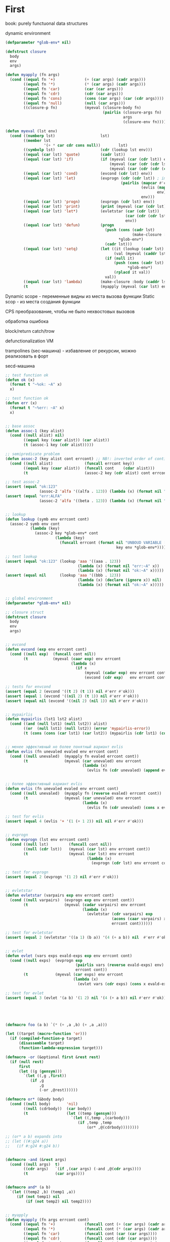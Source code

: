 #+STARTUP: showall indent hidestars

* First

book: purely functuonal data structures

dynamic environment

#+BEGIN_SRC lisp
  (defparameter *glob-env* nil)

  (defstruct closure
    body
    env
    args)

  (defun myapply (fn args)
    (cond ((equal fn '+)             (+ (car args) (cadr args)))
          ((equal fn '*)             (* (car args) (cadr args)))
          ((equal fn 'car)           (car (car args)))
          ((equal fn 'cdr)           (cdr (car args)))
          ((equal fn 'cons)          (cons (car args) (car (cdr args))))
          ((equal fn 'null)          (null (car args)))
          ((closure-p fn)            (myeval (closure-body fn)
                                             (pairlis (closure-args fn)
                                                      args
                                                      (closure-env fn))))))

  (defun myeval (lst env)
    (cond ((numberp lst)                    lst)
          ((member lst
                   '(+ * car cdr cons null))        lst)
          ((symbolp lst)                    (cdr (lookup lst env)))
          ((equal (car lst) 'quote)         (cadr lst))
          ((equal (car lst) 'if)            (if (myeval (car (cdr lst)) env)
                                                (myeval (car (cdr (cdr lst))) env)
                                                (myeval (car (cdr (cdr (cdr lst)))) env)))
          ((equal (car lst) 'cond)          (evcond (cdr lst) env))
          ((equal (car lst) 'let)           (evprogn (cdr (cdr lst)) ; implicit progn
                                                     (pairlis (mapcar #'car  (car (cdr lst)))
                                                              (evlis (mapcar #'cadr (car (cdr lst)))
                                                                     env)
                                                              env)))
          ((equal (car lst) 'progn)         (evprogn (cdr lst) env))
          ((equal (car lst) 'print)         (print (myeval (car (cdr lst)) env)))
          ((equal (car lst) 'let*)          (evletstar (car (cdr lst))
                                                       (car (cdr (cdr lst)))
                                                       env))
          ((equal (car lst) 'defun)         (progn
                                              (push (cons (cadr lst)
                                                          (make-closure :body (cadddr lst) :env env :args (caddr lst)))
                                                    ,*glob-env*)
                                              (cadr lst)))
          ((equal (car lst) 'setq)          (let ((it (lookup (cadr lst) env))
                                                  (val (myeval (caddr lst) env)))
                                              (if (null it)
                                                  (push (cons (cadr lst) val)
                                                        ,*glob-env*)
                                                  (rplacd it val))
                                              val))
          ((equal (car lst) 'lambda)        (make-closure :body (caddr lst) :env env :args (cadr lst)))
          (t                                (myapply (myeval (car lst) env)                                                     (evlis (cdr lst) env)))))
#+END_SRC

Dynamic scope - переменные видны из места вызова функции
Static scop - из места создания функции

CPS преобразование, чтобы не было нехвостовых вызовов

обработка ошибока

block/return catch/trow

defunctionalization VM

trampolines (sec-машина) - избавление от рекурсии, можно реализовать в форт

secd-машина

#+BEGIN_SRC lisp :tangle hello5.lisp
  ;; test function ok
  (defun ok (x)
    (format t "~%ok: ~A" x)
    x)

  ;; test function ok
  (defun err (x)
    (format t "~%err: ~A" x)
    x)


  ;; base assoc
  (defun assoc-1 (key alist)
    (cond ((null alist) nil)
          ((equal key (caar alist)) (car alist))
          (t (assoc-1 key (cdr alist)))))

  ;; semipredicate problem
  (defun assoc-2 (key alist cont errcont) ;; NB!: inverted order of continuations (for lookup comfort)
    (cond ((null alist)              (funcall errcont key))
          ((equal key (caar alist))  (funcall cont    (cdar alist)))
          (t                         (assoc-2 key (cdr alist) cont errcont))))

  ;; test assoc-2
  (assert (equal "ok:123"
                 (assoc-2 'alfa '((alfa . 123)) (lambda (x) (format nil "ok:~A" x)) (lambda (x) (format nil "err:~A" x)))))
  (assert (equal "err:ALFA"
                 (assoc-2 'alfa '((beta . 123)) (lambda (x) (format nil "ok:~A" x)) (lambda (x) (format nil "err:~A" x)))))


  ;; lookup
  (defun lookup (symb env errcont cont)
    (assoc-2 symb env cont
             (lambda (key)
               (assoc-2 key *glob-env* cont
                        (lambda (key)
                          (funcall errcont (format nil "UNBOUD VARIABLE [~A] ~%LOCAL ENV: [~A] ~%GLOBAL ENV: [~A]"
                                                   key env *glob-env*)))))))

  ;; test lookup
  (assert (equal "ok:123" (lookup 'aaa '((aaa . 123))
                                  (lambda (x) (format nil "err:~A" x))
                                  (lambda (x) (format nil "ok:~A" x)))))
  (assert (equal nil      (lookup 'aaa '((bbb . 123))
                                  (lambda (x) (declare (ignore x)) nil)
                                  (lambda (x) (format nil "ok:~A" x)))))


  ;; global environment
  (defparameter *glob-env* nil)

  ;; closure struct
  (defstruct closure
    body
    env
    args)


  ;; evcond
  (defun evcond (exp env errcont cont)
    (cond ((null exp)  (funcall cont nil))
          (t           (myeval (caar exp) env errcont
                               (lambda (x)
                                 (if x
                                     (myeval (cadar exp) env errcont cont)
                                     (evcond (cdr exp)   env errcont cont)))))))

  ;; tests for envcond
  (assert (equal 2 (evcond '((t 2) (t 1)) nil #'err #'ok)))
  (assert (equal 1 (evcond '((nil 2) (t 1)) nil #'err #'ok)))
  (assert (equal nil (evcond '((nil 2) (nil 1)) nil #'err #'ok)))


  ;; mypairlis
  (defun mypairlis (lst1 lst2 alist)
    (cond ((and (null lst1) (null lst2)) alist)
          ((or  (null lst1) (null lst2)) (error 'mypairlis-error))
          (t (cons (cons (car lst1) (car lst2)) (mypairlis (cdr lst1) (cdr lst2) alist)))))


  ;; менее эффективный но более понятный вариант evlis
  (defun evlis (fn unevaled evaled env errcont cont)
    (cond ((null unevaled)  (myapply fn evaled errcont cont))
          (t                (myeval (car unevaled) env errcont
                                    (lambda (x)
                                      (evlis fn (cdr unevaled) (append evaled (list x)) env errcont cont))))))


  ;; более эффективный вариант evlis
  (defun evlis (fn unevaled evaled env errcont cont)
    (cond ((null unevaled)  (myapply fn (reverse evaled) errcont cont))
          (t                (myeval (car unevaled) env errcont
                                    (lambda (x)
                                      (evlis fn (cdr unevaled) (cons x evaled) env errcont cont))))))

  ;; test for evlis
  (assert (equal 4 (evlis '+ '(1 (+ 1 2)) nil nil #'err #'ok)))


  ;; evprogn
  (defun evprogn (lst env errcont cont)
    (cond ((null lst)         (funcall cont nil))
          ((null (cdr lst))   (myeval (car lst) env errcont cont))
          (t                  (myeval (car lst) env errcont
                                      (lambda (x)
                                        (evprogn (cdr lst) env errcont cont))))))

  ;; test for evprogn
  (assert (equal 2 (evprogn '(1 2) nil #'err #'ok)))


  ;; evletstar
  (defun evletstar (varpairs exp env errcont cont)
    (cond ((null varpairs)  (evprogn exp env errcont cont))
          (t                (myeval (cadar varpairs) env errcont
                                    (lambda (x)
                                      (evletstar (cdr varpairs) exp
                                                 (acons (caar varpairs) x env)
                                                 errcont cont))))))

  ;; test for evletstar
  (assert (equal 2 (evletstar '((a 1) (b a)) '(4 (+ a b)) nil  #'err #'ok)))


  ;; evlet
  (defun evlet (vars exps evald-exps exp env errcont cont)
    (cond ((null exps)  (evprogn exp
                                 (pairlis vars (reverse evald-exps) env)
                                 errcont cont))
          (t            (myeval (car exps) env errcont
                                (lambda (x)
                                  (evlet vars (cdr exps) (cons x evald-exps) exp env errcont cont))))))

  ;; test for evlet
  (assert (equal 3 (evlet '(a b) '(1 2) nil '(4 (+ a b)) nil #'err #'ok)))





  (defmacro foo (a b) `(* (+ ,a ,b) (+ ,a ,a)))

  (let ((target (macro-function 'or)))
    (if (compiled-function-p target)
        (disassemble target)
        (function-lambda-expression target)))

  (defmacro -or (&optional first &rest rest)
    (if (null rest)
        first
        (let ((g (gensym)))
          `(let ((,g ,first))
             (if ,g
                 ,g
                 (-or ,@rest))))))

  (defmacro or* (&body body)
    (cond ((null body)       'nil)
          ((null (cdrbody))  (car body))
          (t                 (let ((temp (gensym)))
                               `(let ((,temp ,(carbody)))
                                  (if ,temp ,temp
                                      (or* ,@(cdrbody))))))))

  ;; (or* a b) expands into
  ;; (let ((#:g24 a))
  ;;   (if #:g24 #:g24 b))


  (defmacro -and (&rest args)
    (cond ((null args)  t)
          ((cdr args)   `(if ,(car args) (-and ,@(cdr args))))
          (t            (car args))))


  (defmacro and* (a b)
    `(let ((temp2 ,b) (temp1 ,a))
       (if (not temp1) nil
           (if (not temp2) nil temp2))))


  ;; myapply
  (defun myapply (fn args errcont cont)
    (cond ((equal fn '+)             (funcall cont (+ (car args) (cadr args))))
          ((equal fn '*)             (funcall cont (* (car args) (cadr args))))
          ((equal fn 'car)           (funcall cont (car (car args))))
          ((equal fn 'cdr)           (funcall cont (cdr (car args))))
          ((equal fn 'cons)          (funcall cont (cons (car args) (car (cdr args)))))
          ((equal fn 'null)          (funcall cont (null (car args))))
          ((equal fn 'print)         (funcall cont (print (car args))))
          ((equal fn 'or)            (funcall cont (or  (car args) (cadr args))))
          ((equal fn 'and)           (funcall cont (and (car args) (cadr args))))
          ((closure-p fn)            (myeval (closure-body fn)
                                             (pairlis (closure-args fn)
                                                      args
                                                      (closure-env fn))
                                             errcont
                                             cont))))

  ;; myeval
  (defun myeval (exp env errcont cont)
    (cond ((numberp exp)                    (funcall cont exp))
          ((member exp '(+ * car cdr cons null print or and))
                                            (funcall cont exp))
          ((equal 't exp)                   (funcall cont 't))
          ((equal 'nil exp)                 (funcall cont 'nil))
          ((symbolp exp)                    (lookup exp env errcont cont))
          ((equal (car exp) 'quote)         (funcall cont (cadr exp)))
          ((equal (car exp) 'if)            (myeval (cadr exp) env errcont
                                                    (lambda (x)
                                                      (if x
                                                          (myeval (caddr exp)  env errcont cont)
                                                          (myeval (cadddr exp) env errcont cont)))))
          ((equal (car exp) 'cond)          (funcall cont (evcond (cdr exp) env errcont cont))) ; ?
          ((equal (car exp) 'let)           (evlet (mapcar #'car (cadr exp))
                                                   (mapcar #'cadr (cadr exp))
                                                   nil
                                                   (cddr exp)
                                                   env
                                                   errcont
                                                   cont))
          ((equal (car exp) 'progn)         (evprogn (cdr exp) env errcont cont))
          ((equal (car exp) 'let*)          (evletstar (cadr exp)
                                                       (cddr exp)
                                                       env
                                                       errcont cont))
          ((equal (car exp) 'defun)         (progn
                                              (push (cons (cadr exp)
                                                          (make-closure :body (cadddr exp) :env env :args (caddr exp)))
                                                    ,*glob-env*)
                                              (funcall cont (cadr exp))))
          ((equal (car exp) 'setq)          (myeval (caddr exp) env errcont
                                                    (lambda (val)
                                                      (let ((it (lookup (cadr exp) env errcont cont)))
                                                        (if (null it)
                                                            (push (cons (cadr exp) val)
                                                                  ,*glob-env*)
                                                            (rplacd it val))
                                                        (funcall cont val)))))
          ((equal (car exp) 'lambda)        (funcall cont (make-closure :body (caddr exp) :env env :args (cadr exp))))
          (t                                (myeval (car exp) env errcont
                                                    (lambda (x)
                                                      (evlis  x  (cdr exp) nil env errcont cont))))))

  ;; test number eval
  (assert (equal 123 (myeval 123 nil #'err #'ok)))

  ;; test autoreferenced functions
  (assert (equal '+ (myeval '+  nil #'err #'ok)))

  ;; test booleans
  (assert (equal 't   (myeval 't    nil #'err #'ok)))
  (assert (equal 'nil (myeval 'nil  nil #'err #'ok)))

  ;; test lookup symbols in local environment
  (assert (equal nil (myeval 'alfa  nil              (lambda (x) (format t "~%err: ~A" x) nil)  #'ok)))
  (assert (equal 345 (myeval 'alfa  '((alfa . 345))  #'err                                      #'ok)))
  ;; test lookup symbols in global environment
  (let ((*glob-env* '((alfa . 111))))
    (assert (equal 111 (myeval 'alfa  nil (lambda (x) (format t "~%err: ~A" x) nil)  #'ok)))
    (assert (equal nil (myeval 'beta  nil (lambda (x) (format t "~%err: ~A" x) nil)  #'ok))))

  ;; test quote
  (assert (equal 'zzz (myeval '(quote zzz)  nil #'err #'ok)))

  ;; test if
  (assert (equal 1 (myeval '(if t 1 2)  nil #'err #'ok)))
  (assert (equal 2 (myeval '(if nil 1 2)  nil #'err #'ok)))


  (assert (equal 1 (myeval '(car (quote (1 2 3))) nil #'err #'ok)))
  (assert (equal 42 (myeval '(cond ((null '()) 42) (42 666)) nil #'err #'ok)))
  (assert (equal 55 (myeval '((lambda (x y) (+ x y)) 42 13) nil #'err #'ok)))
  (assert (equal '(3 . 42)  (myeval '(let ((x (+ 1 2))
                                           (y 42))
                                      (cons x y))
                                    nil #'err #'ok)))
  (assert (equal 2 (myeval '(progn (print (+ 1 4))
                             2)
                           nil #'err #'ok)))
  ;; NB:ERR!
  (assert (equal '(3 . 42)  (myeval '(let ((x (+ 1 2))
                                           (y 42))
                                      (print x)
                                      (print y)
                                      (cons x y))
                                    nil #'err #'ok)))

  (assert (equal 42 (myeval '(let* ((x 42) (y x))
                              y)
                            nil #'err #'ok)))

  (assert (equal 84 (myeval '(let* ((x 42) (y (* 2 x)))
                              y)
                            nil #'err #'ok)))

  (assert (equal 42 (myeval '(let* ((x 42) (y (* 2 x)))
                              y
                              x)
                            nil #'err #'ok)))

  (assert (equal 42 (myeval '(let ((x 42) (y 777))
                              y
                              x)
                            nil #'err #'ok)))


  (defun repl ()
    (princ "microlisp>")
    (princ (myeval (read) nil #'identity))
    (terpri)
    (finish-output)
    (repl))
  (acons
  ;; (repl)
#+END_SRC


#+BEGIN_SRC lisp

  #|
  (block test
      (defun foo ()
            (return-from test 666)))

  (foo)
  |#

  ; one-shot continuation

  ;; test function ok
  (defun ok (x)
    (format t "~%ok: ~A" x)
    x)

  ;; test function ok
  (defun err (x)
    (format t "~%err: ~A" x)
    x)

  ;; base assoc
  (defun assoc-1 (key alist)
    (cond ((null alist) nil)
          ((equal key (caar alist)) (car alist))
          (t (assoc-1 key (cdr alist)))))

  ;; semipredicate problem
  (defun assoc-2 (key alist cont errcont) ;; NB!: inverted order of continuations (for lookup comfort)
    (cond ((null alist)              (funcall errcont key))
          ((equal key (caar alist))  (funcall cont    (cdar alist)))
          (t                         (assoc-2 key (cdr alist) cont errcont))))

  ;; test assoc-2
  ;; (assert (equal "ok:123"
  ;;               (assoc-2 'alfa '((alfa . 123)) (lambda (x) (format nil "ok:~A" x)) (lambda (x) (format nil "err:~A" x)))))
  ;; (assert (equal "err:ALFA"
  ;;               (assoc-2 'alfa '((beta . 123)) (lambda (x) (format nil "ok:~A" x)) (lambda (x) (format nil "err:~A" x)))))

  ;; global environment
  (defparameter *glob-env* nil)

  ;; lookup
  (defun lookup (symb env errcont cont)
    (assoc-2 symb env cont
             (lambda (key)
               (assoc-2 key *glob-env* cont
                        (lambda (key)
                          (funcall errcont (format nil "UNBOUD VARIABLE [~A] ~%LOCAL ENV: [~A] ~%GLOBAL ENV: [~A]"
                                                   key env *glob-env*)))))))

  ;; test lookup
  ;; (assert (equal "ok:123" (lookup 'aaa '((aaa . 123))
  ;;                                (lambda (x) (format nil "err:~A" x))
  ;;                                (lambda (x) (format nil "ok:~A" x)))))
  ;; (assert (equal nil      (lookup 'aaa '((bbb . 123))
  ;;                                (lambda (x) (declare (ignore x)) nil)
  ;;                                (lambda (x) (format nil "ok:~A" x)))))


  ;; closure struct
  (defstruct closure
    body
    env
    block-env
    args)


  ;; evcond
  (defun evcond (exp env block-env catch-env errcont cont)
    (cond ((null exp)  (funcall cont nil))
          (t           (myeval (caar exp) env block-env catch-env errcont
                               (lambda (x)
                                 (if x
                                     (myeval (cadar exp) env block-env catch-env errcont cont)
                                     (evcond (cdr exp)   env block-env catch-env errcont cont)))))))

  ;; tests for envcond
  ;; (assert (equal 2 (evcond '((t 2) (t 1)) nil #'err #'ok)))
  ;; (assert (equal 1 (evcond '((nil 2) (t 1)) nil #'err #'ok)))
  ;; (assert (equal nil (evcond '((nil 2) (nil 1)) nil #'err #'ok)))


  ;; mypairlis
  (defun mypairlis (lst1 lst2 alist)
    (cond ((and (null lst1) (null lst2)) alist)
          ((or  (null lst1) (null lst2)) (error 'mypairlis-error))
          (t (cons (cons (car lst1) (car lst2)) (mypairlis (cdr lst1) (cdr lst2) alist)))))


  ;; более эффективный вариант evlis
  (defun evlis (fn unevaled evaled env block-env catch-env errcont cont)
    (cond ((null unevaled)  (myapply fn (reverse evaled) catch-env errcont cont))
          (t                (myeval (car unevaled) env block-env catch-env errcont
                                    (lambda (x)
                                      (evlis fn (cdr unevaled) (cons x evaled) env block-env catch-env errcont cont))))))

  ;; test for evlis
  ;; (assert (equal 4 (evlis '+ '(1 (+ 1 2)) nil nil #'err #'ok)))


  ;; evprogn
  (defun evprogn (lst env block-env catch-env errcont cont)
    (cond ((null lst)         (funcall cont nil))
          ((null (cdr lst))   (myeval (car lst) env block-env catch-env errcont cont))
          (t                  (myeval (car lst) env block-env catch-env errcont
                                      (lambda (x)
                                        (declare (ignore x))
                                        (evprogn (cdr lst) env block-env catch-env errcont cont))))))

  ;; test for evprogn
  ;; (assert (equal 2 (evprogn '(1 2) nil #'err #'ok)))


  ;; evletstar
  (defun evletstar (varpairs exp env block-env catch-env errcont cont)
    (cond ((null varpairs)  (evprogn exp env block-env catch-env errcont cont))
          (t                (myeval (cadar varpairs) env block-env catch-env errcont
                                    (lambda (x)
                                      (evletstar (cdr varpairs) exp
                                                 (acons (caar varpairs) x env)
                                                 block-env
                                                 catch-env
                                                 errcont cont))))))

  ;; test for evletstar
  ;; (assert (equal 2 (evletstar '((a 1) (b a)) '(4 (+ a b)) nil  #'err #'ok)))


  ;; evlet
  (defun evlet (vars exps evald-exps exp env block-env catch-env errcont cont)
    (cond ((null exps)  (evprogn exp
                                 (pairlis vars (reverse evald-exps) env)
                                 block-env
                                 catch-env
                                 errcont
                                 cont))
          (t            (myeval (car exps) env block-env catch-env errcont
                                (lambda (x)
                                  (evlet vars (cdr exps) (cons x evald-exps) exp env block-env catch-env errcont cont))))))

  ;; test for evlet
  ;; (assert (equal 3 (evlet '(a b) '(1 2) nil '(4 (+ a b)) nil #'err #'ok)))


  ;; myapply
  (defun myapply (fn args catch-env errcont cont)
    (cond ((equal fn '+)             (funcall cont (+ (car args) (cadr args))))
          ((equal fn '*)             (funcall cont (* (car args) (cadr args))))
          ((equal fn 'car)           (funcall cont (car (car args))))
          ((equal fn 'cdr)           (funcall cont (cdr (car args))))
          ((equal fn 'cons)          (funcall cont (cons (car args) (car (cdr args)))))
          ((equal fn 'null)          (funcall cont (null (car args))))
          ((equal fn 'print)         (funcall cont (print (car args))))
          ((equal fn 'or)            (funcall cont (or  (car args) (cadr args))))
          ((equal fn 'and)           (funcall cont (and (car args) (cadr args))))
          ((closure-p fn)            (myeval (closure-body fn)
                                             (pairlis (closure-args fn)
                                                      args
                                                      (closure-env fn))
                                             (closure-block-env fn)
                                             catch-env
                                             errcont
                                             cont))))

  ;; myeval
  (defun myeval (exp env block-env catch-env errcont cont)
    (cond ((numberp exp)                    (funcall cont exp))
          ((member exp '(+ * car cdr cons null print or and))
           (funcall cont exp))
          ((equal 't exp)                   (funcall cont 't))
          ((equal 'nil exp)                 (funcall cont 'nil))
          ((symbolp exp)                    (lookup exp env errcont cont))
          ((equal (car exp) 'quote)         (funcall cont (cadr exp)))
          ((equal (car exp) 'if)            (myeval (cadr exp) env block-env catch-env errcont
                                                    (lambda (x)
                                                      (if x
                                                          (myeval (caddr exp)  env block-env catch-env errcont cont)
                                                          (myeval (cadddr exp) env block-env catch-env errcont cont)))))
          ((equal (car exp) 'cond)          (funcall cont (evcond (cdr exp) env block-env catch-env errcont cont))) ; ?
          ((equal (car exp) 'let)           (evlet (mapcar #'car (cadr exp))
                                                   (mapcar #'cadr (cadr exp))
                                                   nil
                                                   (cddr exp)
                                                   env
                                                   block-env
                                                   catch-env
                                                   errcont
                                                   cont))
          ((equal (car exp) 'progn)         (evprogn (cdr exp) env block-env catch-env errcont cont))
          ((equal (car exp) 'let*)          (evletstar (cadr exp)
                                                       (cddr exp)
                                                       env
                                                       block-env
                                                       catch-env
                                                       errcont cont))
          ((equal (car exp) 'defun)         (progn
                                              (push (cons (cadr exp)
                                                          (make-closure :body (cadddr exp)
                                                                        :block-env block-env
                                                                        :env env
                                                                        :args (caddr exp)))
                                                    ,*glob-env*)
                                              (funcall cont (cadr exp))))
          ((equal (car exp) 'setq)          (myeval (caddr exp) env block-env catch-env errcont
                                                    (lambda (val)
                                                      (let ((it (lookup (cadr exp) env errcont cont)))
                                                        (if (null it)
                                                            (push (cons (cadr exp) val)
                                                                  ,*glob-env*)
                                                            (rplacd it val))
                                                        (funcall cont val)))))
          ((equal (car exp) 'lambda)        (funcall cont (make-closure :body (caddr exp)
                                                                        :block-env block-env
                                                                        :env env
                                                                        :args (cadr exp))))
          ((equal (car exp) 'block)         (myeval (caddr exp)
                                                    env
                                                    (acons (cadr exp)
                                                           cont
                                                           block-env)
                                                    catch-env errcont cont))
          ((equal (car exp) 'return-from)   (if (not (symbolp (cadr exp)))
                                                (funcall errcont (format nil "return-from: first argument not a symbol"))
                                                (myeval (caddr exp) env block-env catch-env errcont
                                                        (lambda (x)
                                                          (assoc-2 (cadr exp) block-env
                                                                   (lambda (y) (funcall y x))
                                                                   (lambda (y) (funcall errcont (format nil "return-from: undefined return block ~A" y))))))))
          ((equal (car exp) 'catch)         (myeval (cadr exp) env block-env catch-env errcont
                                                    (lambda (symb-res)
                                                      (if (not (symbolp symb-res))
                                                          (funcall errcont (format nil "catch: first argument not a symbol"))
                                                          (myeval (caddr exp)
                                                                  env
                                                                  block-env
                                                                  (acons symb-res
                                                                         cont
                                                                         catch-env)
                                                                  errcont
                                                                  cont)))))
          ((equal (car exp) 'throw)         (myeval (cadr exp) env block-env catch-env errcont
                                                    (lambda (symb-res)
                                                      (myeval (caddr exp) env block-env catch-env errcont
                                                              (lambda (exp-res)
                                                                (assoc-2 symb-res catch-env
                                                                         (lambda (cont-res)
                                                                           (funcall cont-res exp-res))
                                                                         (lambda (key)
                                                                           (funcall errcont (format nil "throw: matching ~A catch is not found" key)))))))))
          (t                                (myeval (car exp) env block-env catch-env errcont
                                                    (lambda (x)
                                                      (evlis  x  (cdr exp) nil env block-env catch-env errcont cont))))))




  ;; test number eval
  ;; (assert (equal 123 (myeval 123 nil #'err #'ok)))

  ;; test autoreferenced functions
  ;; (assert (equal '+ (myeval '+  nil #'err #'ok)))

  ;; test booleans
  ;; (assert (equal 't   (myeval 't    nil #'err #'ok)))
  ;; (assert (equal 'nil (myeval 'nil  nil #'err #'ok)))

  ;; test lookup symbols in local environment
  ;; (assert (equal nil (myeval 'alfa  nil              (lambda (x) (format t "~%err: ~A" x) nil)  #'ok)))
  ;; (assert (equal 345 (myeval 'alfa  '((alfa . 345))  #'err                                      #'ok)))
  ;; test lookup symbols in global environment
  ;;(let ((*glob-env* '((alfa . 111))))
  ;; (assert (equal 111 (myeval 'alfa  nil (lambda (x) (format t "~%err: ~A" x) nil)  #'ok)))
  ;; (assert (equal nil (myeval 'beta  nil (lambda (x) (format t "~%err: ~A" x) nil)  #'ok))))

  ;; test quote
  ;; (assert (equal 'zzz (myeval '(quote zzz)  nil #'err #'ok)))

  ;; test if
  ;; (assert (equal 1 (myeval '(if t 1 2)  nil #'err #'ok)))
  ;; (assert (equal 2 (myeval '(if nil 1 2)  nil #'err #'ok)))


  ;; (assert (equal 1 (myeval '(car (quote (1 2 3))) nil #'err #'ok)))
  ;; (assert (equal 42 (myeval '(cond ((null '()) 42) (42 666)) nil #'err #'ok)))
  ;; (assert (equal 55 (myeval '((lambda (x y) (+ x y)) 42 13) nil #'err #'ok)))
  ;; (assert (equal '(3 . 42)  (myeval '(let ((x (+ 1 2))
  ;;                                         (y 42))
  ;;                                    (cons x y))
  ;;                                  nil #'err #'ok)))
  ;; (assert (equal 2 (myeval '(progn (print (+ 1 4))
  ;;                           2)
  ;;                         nil #'err #'ok)))
  #|
   (assert (equal '(3 . 42)  (myeval '(let ((x (+ 1 2))
                                           (y 42))
                                      (print x)
                                      (print y)
                                      (cons x y))
                                    nil #'err #'ok)))

   (assert (equal 42 (myeval '(let* ((x 42) (y x))
                              y)
                            nil #'err #'ok)))

   (assert (equal 84 (myeval '(let* ((x 42) (y (* 2 x)))
                              y)
                            nil #'err #'ok)))

   (assert (equal 42 (myeval '(let* ((x 42) (y (* 2 x)))
                              y
                              x)
                            nil #'err #'ok)))

   (assert (equal 42 (myeval '(let ((x 42) (y 777))
                              y
                              x)
                            nil #'err #'ok)))

  |#
  (defun repl ()
    (princ "microlisp>")
    (princ (myeval (read) nil nil nil #'identity #'identity))
    (terpri)
    (finish-output)
    (repl))

  ;; (repl)
#+END_SRC


#+BEGIN_SRC lisp
  (defun tagbody-check-tag (exp cont errcont)
    (cond ((null exp) (funcall cont))
          ((and (symbolp (car exp))
                (member (car exp) (cdr exp)))
           (funcall errcont (car exp)))
          (t (tagbody-check-tag (cdr exp) cont errcont))))


  (defun evtagbody (body env block-env go-env catch-env errcont cont)
    (cond ((null (car body))      (funcall cont nil))
          ((symbolp (car body))   (evtagbody (cdr body) env block-env go-env catch-env errcont cont))
          (t                      (myeval (car body) env block-env go-env catch-env errcont
                                          (lambda (x)
                                            (declare (ignore x))
                                            (evtagbody (cdr body) env block-env go-env catch-env errcont cont))))))


  (defun tagbody-slice (exp)
    (cond ((null exp)           nil)
          ((symbolp (car exp))  (cons exp  (tagbody-slice (cdr exp))))
          (t                    (tagbody-slice (cdr exp)))))

  (defun tagbody-slice (exp res)
    (cond ((null exp) res)
          ((symbolp (car exp))  (tagbody-slice (cdr exp) (cons exp res)))
          (t                   (tagbody-slice (cdr exp) res))))





  #|
  (block test
      (defun foo ()
            (return-from test 666)))

  (foo)
  |#

  ; one-shot continuation

  ;; test function ok
  (defun ok (x)
    (format t "~%ok: ~A" x)
    x)

  ;; test function ok
  (defun err (x)
    (format t "~%err: ~A" x)
    x)

  ;; base assoc
  (defun assoc-1 (key alist)
    (cond ((null alist) nil)
          ((equal key (caar alist)) (car alist))
          (t (assoc-1 key (cdr alist)))))

  ;; semipredicate problem
  (defun assoc-2 (key alist cont errcont) ;; NB!: inverted order of continuations (for lookup comfort)
    (cond ((null alist)              (funcall errcont key))
          ((equal key (caar alist))  (funcall cont    (cdar alist)))
          (t                         (assoc-2 key (cdr alist) cont errcont))))

  ;; test assoc-2
  ;; (assert (equal "ok:123"
  ;;               (assoc-2 'alfa '((alfa . 123)) (lambda (x) (format nil "ok:~A" x)) (lambda (x) (format nil "err:~A" x)))))
  ;; (assert (equal "err:ALFA"
  ;;               (assoc-2 'alfa '((beta . 123)) (lambda (x) (format nil "ok:~A" x)) (lambda (x) (format nil "err:~A" x)))))

  ;; global environment
  (defparameter *glob-env* nil)

  ;; lookup
  (defun lookup (symb env errcont cont)
    (assoc-2 symb env cont
             (lambda (key)
               (assoc-2 key *glob-env* cont
                        (lambda (key)
                          (funcall errcont (format nil "UNBOUD VARIABLE [~A] ~%LOCAL ENV: [~A] ~%GLOBAL ENV: [~A]"
                                                   key env *glob-env*)))))))

  ;; test lookup
  ;; (assert (equal "ok:123" (lookup 'aaa '((aaa . 123))
  ;;                                (lambda (x) (format nil "err:~A" x))
  ;;                                (lambda (x) (format nil "ok:~A" x)))))
  ;; (assert (equal nil      (lookup 'aaa '((bbb . 123))
  ;;                                (lambda (x) (declare (ignore x)) nil)
  ;;                                (lambda (x) (format nil "ok:~A" x)))))


  ;; closure struct
  (defstruct closure
    body
    env
    block-env
    go-env
    args)


  ;; evcond
  (defun evcond (exp env block-env go-env catch-env errcont cont)
    (cond ((null exp)  (funcall cont nil))
          (t           (myeval (caar exp) env block-env go-env catch-env errcont
                               (lambda (x)
                                 (if x
                                     (myeval (cadar exp) env block-env go-env catch-env errcont cont)
                                     (evcond (cdr exp)   env block-env go-env catch-env errcont cont)))))))

  ;; tests for envcond
  ;; (assert (equal 2 (evcond '((t 2) (t 1)) nil #'err #'ok)))
  ;; (assert (equal 1 (evcond '((nil 2) (t 1)) nil #'err #'ok)))
  ;; (assert (equal nil (evcond '((nil 2) (nil 1)) nil #'err #'ok)))


  ;; mypairlis
  (defun mypairlis (lst1 lst2 alist)
    (cond ((and (null lst1) (null lst2)) alist)
          ((or  (null lst1) (null lst2)) (error 'mypairlis-error))
          (t (cons (cons (car lst1) (car lst2)) (mypairlis (cdr lst1) (cdr lst2) alist)))))


  ;; более эффективный вариант evlis
  (defun evlis (fn unevaled evaled env block-env go-env catch-env errcont cont)
    (cond ((null unevaled)  (myapply fn (reverse evaled) catch-env errcont cont))
          (t                (myeval (car unevaled) env block-env go-env catch-env errcont
                                    (lambda (x)
                                      (evlis fn (cdr unevaled) (cons x evaled) env block-env go-env catch-env errcont cont))))))

  ;; test for evlis
  ;; (assert (equal 4 (evlis '+ '(1 (+ 1 2)) nil nil #'err #'ok)))


  ;; evprogn
  (defun evprogn (lst env block-env go-env catch-env errcont cont)
    (cond ((null lst)         (funcall cont nil))
          ((null (cdr lst))   (myeval (car lst) env block-env go-env catch-env errcont cont))
          (t                  (myeval (car lst) env block-env go-env catch-env errcont
                                      (lambda (x)
                                        (declare (ignore x))
                                        (evprogn (cdr lst) env block-env go-env catch-env errcont cont))))))

  ;; test for evprogn
  ;; (assert (equal 2 (evprogn '(1 2) nil #'err #'ok)))


  ;; evletstar
  (defun evletstar (varpairs exp env block-env go-env catch-env errcont cont)
    (cond ((null varpairs)  (evprogn exp env block-env go-env catch-env errcont cont))
          (t                (myeval (cadar varpairs) env block-env go-env catch-env errcont
                                    (lambda (x)
                                      (evletstar (cdr varpairs) exp
                                                 (acons (caar varpairs) x env)
                                                 block-env
                                                 go-env
                                                 catch-env
                                                 errcont cont))))))

  ;; test for evletstar
  ;; (assert (equal 2 (evletstar '((a 1) (b a)) '(4 (+ a b)) nil  #'err #'ok)))


  ;; evlet
  (defun evlet (vars exps evald-exps exp env block-env go-env catch-env errcont cont)
    (cond ((null exps)  (evprogn exp
                                 (pairlis vars (reverse evald-exps) env)
                                 block-env
                                 catch-env
                                 go-env
                                 errcont
                                 cont))
          (t            (myeval (car exps) env block-env go-env catch-env errcont
                                (lambda (x)
                                  (evlet vars (cdr exps) (cons x evald-exps) exp env block-env go-env catch-env errcont cont))))))

  ;; test for evlet
  ;; (assert (equal 3 (evlet '(a b) '(1 2) nil '(4 (+ a b)) nil #'err #'ok)))


  ;; myapply
  (defun myapply (fn args catch-env errcont cont)
    (cond ((equal fn '+)             (funcall cont (+ (car args) (cadr args))))
          ((equal fn '*)             (funcall cont (* (car args) (cadr args))))
          ((equal fn 'car)           (funcall cont (car (car args))))
          ((equal fn 'cdr)           (funcall cont (cdr (car args))))
          ((equal fn 'cons)          (funcall cont (cons (car args) (car (cdr args)))))
          ((equal fn 'null)          (funcall cont (null (car args))))
          ((equal fn 'print)         (funcall cont (print (car args))))
          ((equal fn 'or)            (funcall cont (or  (car args) (cadr args))))
          ((equal fn 'and)           (funcall cont (and (car args) (cadr args))))
          ((closure-p fn)            (myeval (closure-body fn)
                                             (pairlis (closure-args fn)
                                                      args
                                                      (closure-env fn))
                                             (closure-block-env fn)
                                             catch-env
                                             (closure-go-env fn)
                                             errcont
                                             cont))))

  ;; myeval
  (defun myeval (exp env block-env go-env catch-env errcont cont)
    (cond ((numberp exp)                    (funcall cont exp))
          ((member exp '(+ * car cdr cons null print or and))
           (funcall cont exp))
          ((equal 't exp)                   (funcall cont 't))
          ((equal 'nil exp)                 (funcall cont 'nil))
          ((symbolp exp)                    (lookup exp env errcont cont))
          ((equal (car exp) 'quote)         (funcall cont (cadr exp)))
          ((equal (car exp) 'if)            (myeval (cadr exp) env block-env go-env catch-env errcont
                                                    (lambda (x)
                                                      (if x
                                                          (myeval (caddr exp)  env block-env go-env catch-env errcont cont)
                                                          (myeval (cadddr exp) env block-env go-env catch-env errcont cont)))))
          ((equal (car exp) 'cond)          (funcall cont (evcond (cdr exp) env block-env go-env catch-env errcont cont))) ; ?
          ((equal (car exp) 'let)           (evlet (mapcar #'car (cadr exp))
                                                   (mapcar #'cadr (cadr exp))
                                                   nil
                                                   (cddr exp)
                                                   env
                                                   block-env
                                                   go-env
                                                   catch-env
                                                   errcont
                                                   cont))
          ((equal (car exp) 'progn)         (evprogn (cdr exp) env block-env go-env catch-env errcont cont))
          ((equal (car exp) 'let*)          (evletstar (cadr exp)
                                                       (cddr exp)
                                                       env
                                                       block-env
                                                       go-env
                                                       catch-env
                                                       errcont cont))
          ((equal (car exp) 'defun)         (progn
                                              (push (cons (cadr exp)
                                                          (make-closure :body (cadddr exp)
                                                                        :block-env block-env
                                                                        :env env
                                                                        :go-env go-env
                                                                        :args (caddr exp)))
                                                    ,*glob-env*)
                                              (funcall cont (cadr exp))))
          ((equal (car exp) 'setq)          (myeval (caddr exp) env block-env go-env catch-env errcont
                                                    (lambda (val)
                                                      (let ((it (lookup (cadr exp) env errcont cont)))
                                                        (if (null it)
                                                            (push (cons (cadr exp) val)
                                                                  ,*glob-env*)
                                                            (rplacd it val))
                                                        (funcall cont val)))))
          ((equal (car exp) 'lambda)        (funcall cont (make-closure :body (caddr exp)
                                                                        :block-env block-env
                                                                        :env env
                                                                        :go-env go-env
                                                                        :args (cadr exp))))
          ((equal (car exp) 'block)         (myeval (caddr exp)
                                                    env
                                                    (acons (cadr exp)
                                                           cont
                                                           block-env)
                                                    go-env catch-env errcont cont))
          ((equal (car exp) 'return-from)   (if (not (symbolp (cadr exp)))
                                                (funcall errcont (format nil "return-from: first argument not a symbol"))
                                                (myeval (caddr exp) env block-env go-env catch-env errcont
                                                        (lambda (x)
                                                          (assoc-2 (cadr exp) block-env
                                                                   (lambda (y) (funcall y x))
                                                                   (lambda (y) (funcall errcont (format nil "return-from: undefined return block ~A" y))))))))
          ((equal (car exp) 'catch)         (myeval (cadr exp) env block-env go-env catch-env errcont
                                                    (lambda (symb-res)
                                                      (if (not (symbolp symb-res))
                                                          (funcall errcont (format nil "catch: first argument not a symbol"))
                                                          (myeval (caddr exp)
                                                                  env
                                                                  block-env
                                                                  (acons symb-res
                                                                         cont
                                                                         catch-env)
                                                                  go-env
                                                                  errcont
                                                                  cont)))))
          ((equal (car exp) 'throw)         (myeval (cadr exp) env block-env go-env catch-env errcont
                                                    (lambda (symb-res)
                                                      (myeval (caddr exp) env block-env go-env catch-env errcont
                                                              (lambda (exp-res)
                                                                (assoc-2 symb-res catch-env
                                                                         (lambda (cont-res)
                                                                           (funcall cont-res exp-res))
                                                                         (lambda (key)
                                                                           (funcall errcont (format nil "throw: matching ~A catch is not found" key)))))))))
          ((equal (car exp) 'tagbody)       (tagbody-check-tag (cdr exp)
                                                               (lambda ()
                                                                 (setq go-env
                                                                       (append (mapcar #'(lambda (x)
                                                                                           (cons (car x)
                                                                                                 (lambda ()
                                                                                                   (evtagbody x env block-env go-env catch-env errcont cont))))
                                                                                       (tagbody-slice (cdr exp) nil))
                                                                               go-env))
                                                                 (evtagbody (cdr exp) env block-env
                                                                            go-env
                                                                            catch-env errcont cont))
                                                               (lambda (x)
                                                                 (funcall errcont (format nil "tagbody: The tag ~A appears more than once in a tagbody" x)))))
          ((equal (car exp) 'go)            (assoc-2 (cadr exp) go-env
                                                     (lambda (x)
                                                       (funcall x))
                                                     (lambda (x)
                                                       (funcall errcont (format nil "go: wrong target ~A" x)))))
          (t                                (myeval (car exp) env block-env go-env catch-env errcont
                                                    (lambda (x)
                                                      (evlis  x  (cdr exp) nil env block-env go-env catch-env errcont cont))))))



  ;; test number eval
  ;; (assert (equal 123 (myeval 123 nil #'err #'ok)))

  ;; test autoreferenced functions
  ;; (assert (equal '+ (myeval '+  nil #'err #'ok)))

  ;; test booleans
  ;; (assert (equal 't   (myeval 't    nil #'err #'ok)))
  ;; (assert (equal 'nil (myeval 'nil  nil #'err #'ok)))

  ;; test lookup symbols in local environment
  ;; (assert (equal nil (myeval 'alfa  nil              (lambda (x) (format t "~%err: ~A" x) nil)  #'ok)))
  ;; (assert (equal 345 (myeval 'alfa  '((alfa . 345))  #'err                                      #'ok)))
  ;; test lookup symbols in global environment
  ;;(let ((*glob-env* '((alfa . 111))))
  ;; (assert (equal 111 (myeval 'alfa  nil (lambda (x) (format t "~%err: ~A" x) nil)  #'ok)))
  ;; (assert (equal nil (myeval 'beta  nil (lambda (x) (format t "~%err: ~A" x) nil)  #'ok))))

  ;; test quote
  ;; (assert (equal 'zzz (myeval '(quote zzz)  nil #'err #'ok)))

  ;; test if
  ;; (assert (equal 1 (myeval '(if t 1 2)  nil #'err #'ok)))
  ;; (assert (equal 2 (myeval '(if nil 1 2)  nil #'err #'ok)))


  ;; (assert (equal 1 (myeval '(car (quote (1 2 3))) nil #'err #'ok)))
  ;; (assert (equal 42 (myeval '(cond ((null '()) 42) (42 666)) nil #'err #'ok)))
  ;; (assert (equal 55 (myeval '((lambda (x y) (+ x y)) 42 13) nil #'err #'ok)))
  ;; (assert (equal '(3 . 42)  (myeval '(let ((x (+ 1 2))
  ;;                                         (y 42))
  ;;                                    (cons x y))
  ;;                                  nil #'err #'ok)))
  ;; (assert (equal 2 (myeval '(progn (print (+ 1 4))
  ;;                           2)
  ;;                         nil #'err #'ok)))
  #|
   (assert (equal '(3 . 42)  (myeval '(let ((x (+ 1 2))
                                           (y 42))
                                      (print x)
                                      (print y)
                                      (cons x y))
                                    nil #'err #'ok)))

   (assert (equal 42 (myeval '(let* ((x 42) (y x))
                              y)
                            nil #'err #'ok)))

   (assert (equal 84 (myeval '(let* ((x 42) (y (* 2 x)))
                              y)
                            nil #'err #'ok)))

   (assert (equal 42 (myeval '(let* ((x 42) (y (* 2 x)))
                              y
                              x)
                            nil #'err #'ok)))

   (assert (equal 42 (myeval '(let ((x 42) (y 777))
                              y
                              x)
                            nil #'err #'ok)))

  |#
  (defun repl ()
    (princ "microlisp>")
    (princ (myeval (read) nil nil nil nil #'identity #'identity))
    (terpri)
    (finish-output)
    (repl))

  ;; (repl)
#+END_SRC

но это не позволяет создать рекурсивные функции, поэтому...

делаем labels

#+BEGIN_SRC lisp
  (defun tagbody-check-tag (exp cont errcont)
    (cond ((null exp) (funcall cont))
          ((and (symbolp (car exp))
                (member (car exp) (cdr exp)))
           (funcall errcont (car exp)))
          (t (tagbody-check-tag (cdr exp) cont errcont))))


  (defun evtagbody (body env block-env go-env catch-env errcont cont)
    (cond ((null (car body))      (funcall cont nil))
          ((symbolp (car body))   (evtagbody (cdr body) env block-env go-env catch-env errcont cont))
          (t                      (myeval (car body) env block-env go-env catch-env errcont
                                          (lambda (x)
                                            (declare (ignore x))
                                            (evtagbody (cdr body) env block-env go-env catch-env errcont cont))))))


  (defun tagbody-slice (exp)
    (cond ((null exp)           nil)
          ((symbolp (car exp))  (cons exp  (tagbody-slice (cdr exp))))
          (t                    (tagbody-slice (cdr exp)))))

  (defun tagbody-slice (exp res)
    (cond ((null exp) res)
          ((symbolp (car exp))  (tagbody-slice (cdr exp) (cons exp res)))
          (t                   (tagbody-slice (cdr exp) res))))





  #|
  (block test
      (defun foo ()
            (return-from test 666)))

  (foo)
  |#

  ; one-shot continuation

  ;; test function ok
  (defun ok (x)
    (format t "~%ok: ~A" x)
    x)

  ;; test function ok
  (defun err (x)
    (format t "~%err: ~A" x)
    x)

  ;; base assoc
  (defun assoc-1 (key alist)
    (cond ((null alist) nil)
          ((equal key (caar alist)) (car alist))
          (t (assoc-1 key (cdr alist)))))

  ;; semipredicate problem
  (defun assoc-2 (key alist cont errcont) ;; NB!: inverted order of continuations (for lookup comfort)
    (cond ((null alist)              (funcall errcont key))
          ((equal key (caar alist))  (funcall cont    (cdar alist)))
          (t                         (assoc-2 key (cdr alist) cont errcont))))

  ;; test assoc-2
  ;; (assert (equal "ok:123"
  ;;               (assoc-2 'alfa '((alfa . 123)) (lambda (x) (format nil "ok:~A" x)) (lambda (x) (format nil "err:~A" x)))))
  ;; (assert (equal "err:ALFA"
  ;;               (assoc-2 'alfa '((beta . 123)) (lambda (x) (format nil "ok:~A" x)) (lambda (x) (format nil "err:~A" x)))))

  ;; global environment
  (defparameter *glob-env* nil)

  ;; lookup
  (defun lookup (symb env errcont cont)
    (assoc-2 symb env cont
             (lambda (key)
               (assoc-2 key *glob-env* cont
                        (lambda (key)
                          (funcall errcont (format nil "UNBOUD VARIABLE [~A] ~%LOCAL ENV: [~A] ~%GLOBAL ENV: [~A]"
                                                   key env *glob-env*)))))))

  ;; test lookup
  ;; (assert (equal "ok:123" (lookup 'aaa '((aaa . 123))
  ;;                                (lambda (x) (format nil "err:~A" x))
  ;;                                (lambda (x) (format nil "ok:~A" x)))))
  ;; (assert (equal nil      (lookup 'aaa '((bbb . 123))
  ;;                                (lambda (x) (declare (ignore x)) nil)
  ;;                                (lambda (x) (format nil "ok:~A" x)))))


  ;; closure struct
  (defstruct closure
    body
    env
    block-env
    go-env
    args)


  ;; evcond
  (defun evcond (exp env block-env go-env catch-env errcont cont)
    (cond ((null exp)  (funcall cont nil))
          (t           (myeval (caar exp) env block-env go-env catch-env errcont
                               (lambda (x)
                                 (if x
                                     (myeval (cadar exp) env block-env go-env catch-env errcont cont)
                                     (evcond (cdr exp)   env block-env go-env catch-env errcont cont)))))))

  ;; tests for envcond
  ;; (assert (equal 2 (evcond '((t 2) (t 1)) nil #'err #'ok)))
  ;; (assert (equal 1 (evcond '((nil 2) (t 1)) nil #'err #'ok)))
  ;; (assert (equal nil (evcond '((nil 2) (nil 1)) nil #'err #'ok)))


  ;; mypairlis
  (defun mypairlis (lst1 lst2 alist)
    (cond ((and (null lst1) (null lst2)) alist)
          ((or  (null lst1) (null lst2)) (error 'mypairlis-error))
          (t (cons (cons (car lst1) (car lst2)) (mypairlis (cdr lst1) (cdr lst2) alist)))))


  ;; более эффективный вариант evlis
  (defun evlis (fn unevaled evaled env block-env go-env catch-env errcont cont)
    (cond ((null unevaled)  (myapply fn (reverse evaled) catch-env errcont cont))
          (t                (myeval (car unevaled) env block-env go-env catch-env errcont
                                    (lambda (x)
                                      (evlis fn (cdr unevaled) (cons x evaled) env block-env go-env catch-env errcont cont))))))

  ;; test for evlis
  ;; (assert (equal 4 (evlis '+ '(1 (+ 1 2)) nil nil #'err #'ok)))


  ;; evprogn
  (defun evprogn (lst env block-env go-env catch-env errcont cont)
    (cond ((null lst)         (funcall cont nil))
          ((null (cdr lst))   (myeval (car lst) env block-env go-env catch-env errcont cont))
          (t                  (myeval (car lst) env block-env go-env catch-env errcont
                                      (lambda (x)
                                        (declare (ignore x))
                                        (evprogn (cdr lst) env block-env go-env catch-env errcont cont))))))

  ;; test for evprogn
  ;; (assert (equal 2 (evprogn '(1 2) nil #'err #'ok)))


  ;; evletstar
  (defun evletstar (varpairs exp env block-env go-env catch-env errcont cont)
    (cond ((null varpairs)  (evprogn exp env block-env go-env catch-env errcont cont))
          (t                (myeval (cadar varpairs) env block-env go-env catch-env errcont
                                    (lambda (x)
                                      (evletstar (cdr varpairs) exp
                                                 (acons (caar varpairs) x env)
                                                 block-env
                                                 go-env
                                                 catch-env
                                                 errcont cont))))))

  ;; test for evletstar
  ;; (assert (equal 2 (evletstar '((a 1) (b a)) '(4 (+ a b)) nil  #'err #'ok)))


  ;; evlet
  (defun evlet (vars exps evald-exps exp env block-env go-env catch-env errcont cont)
    (cond ((null exps)  (evprogn exp
                                 (pairlis vars (reverse evald-exps) env)
                                 block-env
                                 catch-env
                                 go-env
                                 errcont
                                 cont))
          (t            (myeval (car exps) env block-env go-env catch-env errcont
                                (lambda (x)
                                  (evlet vars (cdr exps) (cons x evald-exps) exp env block-env go-env catch-env errcont cont))))))

  ;; test for evlet
  ;; (assert (equal 3 (evlet '(a b) '(1 2) nil '(4 (+ a b)) nil #'err #'ok)))


  ;; myapply
  (defun myapply (fn args catch-env errcont cont)
    (cond ((equal fn '+)             (funcall cont (+ (car args) (cadr args))))
          ((equal fn '*)             (funcall cont (* (car args) (cadr args))))
          ((equal fn 'car)           (funcall cont (car (car args))))
          ((equal fn 'cdr)           (funcall cont (cdr (car args))))
          ((equal fn 'cons)          (funcall cont (cons (car args) (car (cdr args)))))
          ((equal fn 'null)          (funcall cont (null (car args))))
          ((equal fn 'print)         (funcall cont (print (car args))))
          ((equal fn 'or)            (funcall cont (or  (car args) (cadr args))))
          ((equal fn 'and)           (funcall cont (and (car args) (cadr args))))
          ((closure-p fn)            (myeval (closure-body fn)
                                             (pairlis (closure-args fn)
                                                      args
                                                      (closure-env fn))
                                             (closure-block-env fn)
                                             catch-env
                                             (closure-go-env fn)
                                             errcont
                                             cont))))

  ;; myeval
  (defun myeval (exp env block-env go-env catch-env errcont cont)
    (cond ((numberp exp)                    (funcall cont exp))
          ((member exp '(+ * car cdr cons null print or and))
           (funcall cont exp))
          ((equal 't exp)                   (funcall cont 't))
          ((equal 'nil exp)                 (funcall cont 'nil))
          ((symbolp exp)                    (lookup exp env errcont cont))
          ((equal (car exp) 'quote)         (funcall cont (cadr exp)))
          ((equal (car exp) 'if)            (myeval (cadr exp) env block-env go-env catch-env errcont
                                                    (lambda (x)
                                                      (if x
                                                          (myeval (caddr exp)  env block-env go-env catch-env errcont cont)
                                                          (myeval (cadddr exp) env block-env go-env catch-env errcont cont)))))
          ((equal (car exp) 'cond)          (funcall cont (evcond (cdr exp) env block-env go-env catch-env errcont cont))) ; ?
          ((equal (car exp) 'let)           (evlet (mapcar #'car (cadr exp))
                                                   (mapcar #'cadr (cadr exp))
                                                   nil
                                                   (cddr exp)
                                                   env
                                                   block-env
                                                   go-env
                                                   catch-env
                                                   errcont
                                                   cont))
          ((equal (car exp) 'progn)         (evprogn (cdr exp) env block-env go-env catch-env errcont cont))
          ((equal (car exp) 'let*)          (evletstar (cadr exp)
                                                       (cddr exp)
                                                       env
                                                       block-env
                                                       go-env
                                                       catch-env
                                                       errcont cont))
          ((equal (car exp) 'defun)         (progn
                                              (push (cons (cadr exp)
                                                          (make-closure :body (cadddr exp)
                                                                        :block-env block-env
                                                                        :env env
                                                                        :go-env go-env
                                                                        :args (caddr exp)))
                                                    ,*glob-env*)
                                              (funcall cont (cadr exp))))
          ((equal (car exp) 'setq)          (myeval (caddr exp) env block-env go-env catch-env errcont
                                                    (lambda (val)
                                                      (let ((it (lookup (cadr exp) env errcont cont)))
                                                        (if (null it)
                                                            (push (cons (cadr exp) val)
                                                                  ,*glob-env*)
                                                            (rplacd it val))
                                                        (funcall cont val)))))
          ((equal (car exp) 'lambda)        (funcall cont (make-closure :body (caddr exp)
                                                                        :block-env block-env
                                                                        :env env
                                                                        :go-env go-env
                                                                        :args (cadr exp))))
          ((equal (car exp) 'block)         (myeval (caddr exp)
                                                    env
                                                    (acons (cadr exp)
                                                           cont
                                                           block-env)
                                                    go-env catch-env errcont cont))
          ((equal (car exp) 'return-from)   (if (not (symbolp (cadr exp)))
                                                (funcall errcont (format nil "return-from: first argument not a symbol"))
                                                (myeval (caddr exp) env block-env go-env catch-env errcont
                                                        (lambda (x)
                                                          (assoc-2 (cadr exp) block-env
                                                                   (lambda (y) (funcall y x))
                                                                   (lambda (y) (funcall errcont (format nil "return-from: undefined return block ~A" y))))))))
          ((equal (car exp) 'catch)         (myeval (cadr exp) env block-env go-env catch-env errcont
                                                    (lambda (symb-res)
                                                      (if (not (symbolp symb-res))
                                                          (funcall errcont (format nil "catch: first argument not a symbol"))
                                                          (myeval (caddr exp)
                                                                  env
                                                                  block-env
                                                                  (acons symb-res
                                                                         cont
                                                                         catch-env)
                                                                  go-env
                                                                  errcont
                                                                  cont)))))
          ((equal (car exp) 'throw)         (myeval (cadr exp) env block-env go-env catch-env errcont
                                                    (lambda (symb-res)
                                                      (myeval (caddr exp) env block-env go-env catch-env errcont
                                                              (lambda (exp-res)
                                                                (assoc-2 symb-res catch-env
                                                                         (lambda (cont-res)
                                                                           (funcall cont-res exp-res))
                                                                         (lambda (key)
                                                                           (funcall errcont (format nil "throw: matching ~A catch is not found" key)))))))))
          ((equal (car exp) 'tagbody)       (tagbody-check-tag (cdr exp)
                                                               (lambda ()
                                                                 (setq go-env
                                                                       (append (mapcar #'(lambda (x)
                                                                                           (cons (car x)
                                                                                                 (lambda ()
                                                                                                   (evtagbody x env block-env go-env catch-env errcont cont))))
                                                                                       (tagbody-slice (cdr exp) nil))
                                                                               go-env))
                                                                 (evtagbody (cdr exp) env block-env
                                                                            go-env
                                                                            catch-env errcont cont))
                                                               (lambda (x)
                                                                 (funcall errcont (format nil "tagbody: The tag ~A appears more than once in a tagbody" x)))))
          ((equal (car exp) 'go)            (assoc-2 (cadr exp) go-env
                                                     (lambda (x)
                                                       (funcall x))
                                                     (lambda (x)
                                                       (funcall errcont (format nil "go: wrong target ~A" x)))))
          ((equal (car exp) 'labels)        (let* ((alist (mapcar (lambda (label)
                                                                    (cons (car label) nil))
                                                                  (cadr exp)))
                                                   (new-env (append alist env))
                                                   (closures (mapcar (lambda (label)
                                                                       (make-closure :block-env block-env
                                                                                     :env new-env
                                                                                     :go-env go-env
                                                                                     :args (cadr label)))
                                                                     (cadr exp))))
                                              (loop :for aelt     :in alist
                                                 :for closure  :in closures
                                                 :do (rplacd aelt closure))
                                              (evprogn (cddr exp) new-env block-env go-env catch-env errcont cont)))
          (t                                (myeval (car exp) env block-env go-env catch-env errcont
                                                    (lambda (x)
                                                      (evlis  x  (cdr exp) nil env block-env go-env catch-env errcont cont))))))



                                          ;(labels ((a () ..) ...) ...)

  ;; test number eval
  ;; (assert (equal 123 (myeval 123 nil #'err #'ok)))

  ;; test autoreferenced functions
  ;; (assert (equal '+ (myeval '+  nil #'err #'ok)))

  ;; test booleans
  ;; (assert (equal 't   (myeval 't    nil #'err #'ok)))
  ;; (assert (equal 'nil (myeval 'nil  nil #'err #'ok)))

  ;; test lookup symbols in local environment
  ;; (assert (equal nil (myeval 'alfa  nil              (lambda (x) (format t "~%err: ~A" x) nil)  #'ok)))
  ;; (assert (equal 345 (myeval 'alfa  '((alfa . 345))  #'err                                      #'ok)))
  ;; test lookup symbols in global environment
  ;;(let ((*glob-env* '((alfa . 111))))
  ;; (assert (equal 111 (myeval 'alfa  nil (lambda (x) (format t "~%err: ~A" x) nil)  #'ok)))
  ;; (assert (equal nil (myeval 'beta  nil (lambda (x) (format t "~%err: ~A" x) nil)  #'ok))))

  ;; test quote
  ;; (assert (equal 'zzz (myeval '(quote zzz)  nil #'err #'ok)))

  ;; test if
  ;; (assert (equal 1 (myeval '(if t 1 2)  nil #'err #'ok)))
  ;; (assert (equal 2 (myeval '(if nil 1 2)  nil #'err #'ok)))


  ;; (assert (equal 1 (myeval '(car (quote (1 2 3))) nil #'err #'ok)))
  ;; (assert (equal 42 (myeval '(cond ((null '()) 42) (42 666)) nil #'err #'ok)))
  ;; (assert (equal 55 (myeval '((lambda (x y) (+ x y)) 42 13) nil #'err #'ok)))
  ;; (assert (equal '(3 . 42)  (myeval '(let ((x (+ 1 2))
  ;;                                         (y 42))
  ;;                                    (cons x y))
  ;;                                  nil #'err #'ok)))
  ;; (assert (equal 2 (myeval '(progn (print (+ 1 4))
  ;;                           2)
  ;;                         nil #'err #'ok)))
  #|
   (assert (equal '(3 . 42)  (myeval '(let ((x (+ 1 2))
                                           (y 42))
                                      (print x)
                                      (print y)
                                      (cons x y))
                                    nil #'err #'ok)))

   (assert (equal 42 (myeval '(let* ((x 42) (y x))
                              y)
                            nil #'err #'ok)))

   (assert (equal 84 (myeval '(let* ((x 42) (y (* 2 x)))
                              y)
                            nil #'err #'ok)))

   (assert (equal 42 (myeval '(let* ((x 42) (y (* 2 x)))
                              y
                              x)
                            nil #'err #'ok)))

   (assert (equal 42 (myeval '(let ((x 42) (y 777))
                              y
                              x)
                            nil #'err #'ok)))

  |#
  (defun repl ()
    (princ "microlisp>")
    (princ (myeval (read) nil nil nil nil #'identity #'identity))
    (terpri)
    (finish-output)
    (repl))

  ;; (repl)
#+END_SRC

defunc



#+BEGIN_SRC lisp :tangle hello8.lisp
  (defun tagbody-check-tag (exp cont errcont)
    (cond ((null exp) (funcall cont))
          ((and (symbolp (car exp))
                (member (car exp) (cdr exp)))
           (funcall errcont (car exp)))
          (t (tagbody-check-tag (cdr exp) cont errcont))))


  (defun evtagbody (body env block-env go-env catch-env errcont cont)
    (cond ((null (car body))      (apply-continuation cont nil))
          ((symbolp (car body))   (evtagbody (cdr body) env block-env go-env catch-env errcont cont))
          (t                      (myeval (car body) env block-env go-env catch-env errcont
                                          (lambda (x)
                                            (declare (ignore x))
                                            (evtagbody (cdr body) env block-env go-env catch-env errcont cont))))))


  (defun tagbody-slice (exp)
    (cond ((null exp)           nil)
          ((symbolp (car exp))  (cons exp  (tagbody-slice (cdr exp))))
          (t                    (tagbody-slice (cdr exp)))))

  (defun tagbody-slice (exp res)
    (cond ((null exp) res)
          ((symbolp (car exp))  (tagbody-slice (cdr exp) (cons exp res)))
          (t                   (tagbody-slice (cdr exp) res))))





  #|
  (block test
      (defun foo ()
            (return-from test 666)))

  (foo)
  |#

  ; one-shot continuation

  ;; test function ok
  (defun ok (x)
    (format t "~%ok: ~A" x)
    x)

  ;; test function ok
  (defun err (x)
    (format t "~%err: ~A" x)
    x)

  ;; base assoc
  (defun assoc-1 (key alist)
    (cond ((null alist) nil)
          ((equal key (caar alist)) (car alist))
          (t (assoc-1 key (cdr alist)))))

  ;; semipredicate problem
  (defun assoc-2 (key alist cont errcont) ;; NB!: inverted order of continuations (for lookup comfort)
    (cond ((null alist)              (funcall errcont key))
          ((equal key (caar alist))  (funcall cont    (cdar alist)))
          (t                         (assoc-2 key (cdr alist) cont errcont))))

  ;; test assoc-2
  ;; (assert (equal "ok:123"
  ;;               (assoc-2 'alfa '((alfa . 123)) (lambda (x) (format nil "ok:~A" x)) (lambda (x) (format nil "err:~A" x)))))
  ;; (assert (equal "err:ALFA"
  ;;               (assoc-2 'alfa '((beta . 123)) (lambda (x) (format nil "ok:~A" x)) (lambda (x) (format nil "err:~A" x)))))

  ;; global environment
  (defparameter *glob-env* nil)

  ;; lookup
  (defun lookup (symb env errcont cont)
    (assoc-2 symb env
             (lambda (x)
               (apply-continuation cont x))
             (lambda (key)
               (assoc-2 key *glob-env*
                        (apply-continuation cont nil)
                        (lambda (key)
                          (apply-continuation errcont (format nil "UNBOUD VARIABLE [~A] ~%LOCAL ENV: [~A] ~%GLOBAL ENV: [~A]"
                                                              key env *glob-env*)))))))

  ;; test lookup
  ;; (assert (equal "ok:123" (lookup 'aaa '((aaa . 123))
  ;;                                (lambda (x) (format nil "err:~A" x))
  ;;                                (lambda (x) (format nil "ok:~A" x)))))
  ;; (assert (equal nil      (lookup 'aaa '((bbb . 123))
  ;;                                (lambda (x) (declare (ignore x)) nil)
  ;;                                (lambda (x) (format nil "ok:~A" x)))))


  ;; closure struct
  (defstruct closure
    body
    env
    block-env
    go-env
    args)


  (defstruct evcond-cont
    clauses env block-env go-env catch-env errcont cont)

  ;; evcond
  (defun evcond (clauses env block-env go-env catch-env errcont cont)
    (cond ((null clauses)  (apply-continuation cont nil))
          (t               (myeval (caar clauses) env block-env go-env catch-env errcont
                                   (make-evcond-cont
                                    :clauses clauses
                                    :env env
                                    :block-env block-env
                                    :go-env go-env
                                    :catch-env catch-env
                                    :errcont errcont
                                    :cont cont)))))

  ;; tests for envcond
  ;; (assert (equal 2 (evcond '((t 2) (t 1)) nil #'err #'ok)))
  ;; (assert (equal 1 (evcond '((nil 2) (t 1)) nil #'err #'ok)))
  ;; (assert (equal nil (evcond '((nil 2) (nil 1)) nil #'err #'ok)))


  ;; mypairlis
  (defun mypairlis (lst1 lst2 alist)
    (cond ((and (null lst1) (null lst2)) alist)
          ((or  (null lst1) (null lst2)) (error 'mypairlis-error))
          (t (cons (cons (car lst1) (car lst2)) (mypairlis (cdr lst1) (cdr lst2) alist)))))

  (defstruct evlis-cont
    fn
    unevaled
    evaled
    env
    block-env
    go-env
    catch-env
    errcont
    cont)

  ;; более эффективный вариант evlis
  (defun evlis (fn unevaled evaled env block-env go-env catch-env errcont cont)
    (cond ((null unevaled)  (myapply fn (reverse evaled) catch-env errcont cont))
          (t                (myeval (car unevaled) env block-env go-env catch-env errcont
                                    (make-evlis-cont
                                     :fn fn
                                     :unevaled unevaled
                                     :evaled evaled
                                     :env env
                                     :block-env block-env
                                     :go-env go-env
                                     :catch-env catch-env
                                     :errcont errcont
                                     :cont cont)))))

  ;; test for evlis
  ;; (assert (equal 4 (evlis '+ '(1 (+ 1 2)) nil nil #'err #'ok)))


  ;; evprogn
  (defun evprogn (lst env block-env go-env catch-env errcont cont)
    (cond ((null lst)         (apply-continuation cont nil))
          ((null (cdr lst))   (myeval (car lst) env block-env go-env catch-env errcont cont))
          (t                  (myeval (car lst) env block-env go-env catch-env errcont
                                      (lambda (x)
                                        (declare (ignore x))
                                        (evprogn (cdr lst) env block-env go-env catch-env errcont cont))))))

  ;; test for evprogn
  ;; (assert (equal 2 (evprogn '(1 2) nil #'err #'ok)))


  ;; evletstar
  (defun evletstar (varpairs exp env block-env go-env catch-env errcont cont)
    (cond ((null varpairs)  (evprogn exp env block-env go-env catch-env errcont cont))
          (t                (myeval (cadar varpairs) env block-env go-env catch-env errcont
                                    (lambda (x)
                                      (evletstar (cdr varpairs) exp
                                                 (acons (caar varpairs) x env)
                                                 block-env
                                                 go-env
                                                 catch-env
                                                 errcont cont))))))

  ;; test for evletstar
  ;; (assert (equal 2 (evletstar '((a 1) (b a)) '(4 (+ a b)) nil  #'err #'ok)))


  ;; evlet
  (defun evlet (vars exps evald-exps exp env block-env go-env catch-env errcont cont)
    (cond ((null exps)  (evprogn exp
                                 (pairlis vars (reverse evald-exps) env)
                                 block-env
                                 catch-env
                                 go-env
                                 errcont
                                 cont))
          (t            (myeval (car exps) env block-env go-env catch-env errcont
                                (lambda (x)
                                  (evlet vars (cdr exps) (cons x evald-exps) exp env block-env go-env catch-env errcont cont))))))

  ;; test for evlet
  ;; (assert (equal 3 (evlet '(a b) '(1 2) nil '(4 (+ a b)) nil #'err #'ok)))


  ;; myapply
  (defun myapply (fn args catch-env errcont cont)
    (cond ((equal fn '+)             (apply-continuation cont (+ (car args) (cadr args))))
          ((equal fn '*)             (apply-continuation cont (* (car args) (cadr args))))
          ((equal fn 'car)           (apply-continuation cont (car (car args))))
          ((equal fn 'cdr)           (apply-continuation cont (cdr (car args))))
          ((equal fn 'cons)          (apply-continuation cont (cons (car args) (car (cdr args)))))
          ((equal fn 'null)          (apply-continuation cont (null (car args))))
          ((equal fn 'print)         (apply-continuation cont (print (car args))))
          ((equal fn 'or)            (apply-continuation cont (or  (car args) (cadr args))))
          ((equal fn 'and)           (apply-continuation cont (and (car args) (cadr args))))
          ((closure-p fn)            (myeval (closure-body fn)
                                             (pairlis (closure-args fn)
                                                      args
                                                      (closure-env fn))
                                             (closure-block-env fn)
                                             catch-env
                                             (closure-go-env fn)
                                             errcont
                                             cont))))

  ;; myeval
  (defun myeval (exp env block-env go-env catch-env errcont cont)
    ;;(print exp)
    (cond ((numberp exp)                    (apply-continuation cont exp))
          ((member exp '(+ * car cdr cons null print or and))
           (apply-continuation cont exp))
          ((equal 't exp)                   (apply-continuation cont 't))
          ((equal 'nil exp)                 (apply-continuation cont 'nil))
          ((symbolp exp)                    (lookup exp env errcont cont))
          ((equal (car exp) 'quote)         (apply-continuation cont (cadr exp)))
          ((equal (car exp) 'if)            (myeval (cadr exp) env block-env go-env catch-env errcont
                                                    (lambda (x)
                                                      (if x
                                                          (myeval (caddr exp)  env block-env go-env catch-env errcont cont)
                                                          (myeval (cadddr exp) env block-env go-env catch-env errcont cont)))))
          ((equal (car exp) 'cond)          (evcond (cdr exp) env block-env go-env catch-env errcont cont)) ; ?
          ((equal (car exp) 'let)           (evlet (mapcar #'car (cadr exp))
                                                   (mapcar #'cadr (cadr exp))
                                                   nil
                                                   (cddr exp)
                                                   env
                                                   block-env
                                                   go-env
                                                   catch-env
                                                   errcont
                                                   cont))
          ((equal (car exp) 'progn)         (evprogn (cdr exp) env block-env go-env catch-env errcont cont))
          ((equal (car exp) 'let*)          (evletstar (cadr exp)
                                                       (cddr exp)
                                                       env
                                                       block-env
                                                       go-env
                                                       catch-env
                                                       errcont cont))
          ((equal (car exp) 'defun)         (progn
                                              (push (cons (cadr exp)
                                                          (make-closure :body (cadddr exp)
                                                                        :block-env block-env
                                                                        :env env
                                                                        :go-env go-env
                                                                        :args (caddr exp)))
                                                    ,*glob-env*)
                                              (apply-continuation cont (cadr exp))))
          ((equal (car exp) 'setq)          (myeval (caddr exp) env block-env go-env catch-env errcont
                                                    (lambda (val)
                                                      (let ((it (lookup (cadr exp) env errcont cont)))
                                                        (if (null it)
                                                            (push (cons (cadr exp) val)
                                                                  ,*glob-env*)
                                                            (rplacd it val))
                                                        (apply-continuation cont val)))))
          ((equal (car exp) 'lambda)        (apply-continuation cont (make-closure :body (caddr exp)
                                                                                   :block-env block-env
                                                                                   :env env
                                                                                   :go-env go-env
                                                                                   :args (cadr exp))))
          ((equal (car exp) 'block)         (myeval (caddr exp)
                                                    env
                                                    (acons (cadr exp)
                                                           cont
                                                           block-env)
                                                    go-env catch-env errcont cont))
          ((equal (car exp) 'return-from)   (if (not (symbolp (cadr exp)))
                                                (apply-continuation errcont (format nil "return-from: first argument not a symbol"))
                                                (myeval (caddr exp) env block-env go-env catch-env errcont
                                                        (lambda (x)
                                                          (assoc-2 (cadr exp) block-env
                                                                   (lambda (y) (apply-continuation y x))
                                                                   (lambda (y) (apply-continuation errcont (format nil "return-from: undefined return block ~A" y))))))))
          ((equal (car exp) 'catch)         (myeval (cadr exp) env block-env go-env catch-env errcont
                                                    (lambda (symb-res)
                                                      (if (not (symbolp symb-res))
                                                          (apply-continuation errcont (format nil "catch: first argument not a symbol"))
                                                          (myeval (caddr exp)
                                                                  env
                                                                  block-env
                                                                  (acons symb-res
                                                                         cont
                                                                         catch-env)
                                                                  go-env
                                                                  errcont
                                                                  cont)))))
          ((equal (car exp) 'throw)         (myeval (cadr exp) env block-env go-env catch-env errcont
                                                    (lambda (symb-res)
                                                      (myeval (caddr exp) env block-env go-env catch-env errcont
                                                              (lambda (exp-res)
                                                                (assoc-2 symb-res catch-env
                                                                         (lambda (cont-res)
                                                                           (apply-continuation cont-res exp-res))
                                                                         (lambda (key)
                                                                           (apply-continuation errcont (format nil "throw: matching ~A catch is not found" key)))))))))
          ((equal (car exp) 'tagbody)       (tagbody-check-tag (cdr exp)
                                                               (lambda ()
                                                                 (setq go-env
                                                                       (append (mapcar #'(lambda (x)
                                                                                           (cons (car x)
                                                                                                 (lambda ()
                                                                                                   (evtagbody x env block-env go-env catch-env errcont cont))))
                                                                                       (tagbody-slice (cdr exp) nil))
                                                                               go-env))
                                                                 (evtagbody (cdr exp) env block-env
                                                                            go-env
                                                                            catch-env errcont cont))
                                                               (lambda (x)
                                                                 (apply-continuation errcont (format nil "tagbody: The tag ~A appears more than once in a tagbody" x)))))
          ((equal (car exp) 'go)            (assoc-2 (cadr exp) go-env
                                                     (lambda (x)
                                                       (apply-continuation x 'NOT-A-PARAM))
                                                     (lambda (x)
                                                       (apply-continuation errcont (format nil "go: wrong target ~A" x)))))
          ((equal (car exp) 'labels)        (let* ((alist (mapcar (lambda (label)
                                                                    (cons (car label) nil))
                                                                  (cadr exp)))
                                                   (new-env (append alist env))
                                                   (closures (mapcar (lambda (label)
                                                                       (make-closure :body (caddr label)
                                                                                     :block-env block-env
                                                                                     :env new-env
                                                                                     :go-env go-env
                                                                                     :args (cadr label)))
                                                                     (cadr exp))))
                                              (loop :for aelt     :in alist
                                                 :for closure  :in closures
                                                 :do (rplacd aelt closure))
                                              (evprogn (cddr exp) new-env block-env go-env catch-env errcont cont)))
          (t                                (myeval (car exp) env block-env go-env catch-env errcont
                                                    (lambda (x)
                                                      (evlis  x  (cdr exp) nil env block-env go-env catch-env errcont cont))))))


  (defun apply-continuation (cont arg)
    (print arg)
    (cond ((functionp cont)       (funcall cont arg))
          ((evcond-cont-p cont)   (if arg
                                      (myeval (cadar (evcond-cont-clauses cont))
                                              (evcond-cont-env cont)
                                              (evcond-cont-block-env cont)
                                              (evcond-cont-go-env cont)
                                              (evcond-cont-catch-env cont)
                                              (evcond-cont-errcont cont)
                                              (evcond-cont-cont cont))
                                      (evcond (cdr (evcond-cont-clauses cont))
                                              (evcond-cont-env cont)
                                              (evcond-cont-block-env cont)
                                              (evcond-cont-go-env cont)
                                              (evcond-cont-catch-env cont)
                                              (evcond-cont-errcont cont)
                                              (evcond-cont-cont cont))))
          ((evlis-cont-p cont)    (evlis (evlis-cont-fn cont)
                                         (cdr (evlis-cont-unevaled cont))
                                         (cons arg (evlis-cont-evaled cont))
                                         (evlis-cont-env cont)
                                         (evlis-cont-block-env cont)
                                         (evlis-cont-go-env cont)
                                         (evlis-cont-catch-env cont)
                                         (evlis-cont-errcont cont)
                                         (evlis-cont-cont cont)))
          (t (error 'bad-cont))))


  ;;(ass (equal 3 (myeval
  ;;'(labels ((len (xs)
  ;;            (cond ((null xs) 0)
  ;;                  (t (+ 1 (len (cdr xs)))))))
  ;;  (len '(a b c)))
  ;;  nil nil nil nil #'err #'ok)))

  ;;(labels ((a () ..) ...) ...)

  ;; test number eval
  ;; (assert (equal 123 (myeval 123 nil #'err #'ok)))

  ;; test autoreferenced functions
  ;; (assert (equal '+ (myeval '+  nil #'err #'ok)))

  ;; test booleans
  ;; (assert (equal 't   (myeval 't    nil #'err #'ok)))
  ;; (assert (equal 'nil (myeval 'nil  nil #'err #'ok)))

  ;; test lookup symbols in local environment
  ;; (assert (equal nil (myeval 'alfa  nil              (lambda (x) (format t "~%err: ~A" x) nil)  #'ok)))
  ;; (assert (equal 345 (myeval 'alfa  '((alfa . 345))  #'err                                      #'ok)))
  ;; test lookup symbols in global environment
  ;;(let ((*glob-env* '((alfa . 111))))
  ;; (assert (equal 111 (myeval 'alfa  nil (lambda (x) (format t "~%err: ~A" x) nil)  #'ok)))
  ;; (assert (equal nil (myeval 'beta  nil (lambda (x) (format t "~%err: ~A" x) nil)  #'ok))))

  ;; test quote
  ;; (assert (equal 'zzz (myeval '(quote zzz)  nil #'err #'ok)))

  ;; test if
  ;; (assert (equal 1 (myeval '(if t 1 2)  nil #'err #'ok)))
  ;; (assert (equal 2 (myeval '(if nil 1 2)  nil #'err #'ok)))


  ;; (assert (equal 1 (myeval '(car (quote (1 2 3))) nil #'err #'ok)))
  ;; (assert (equal 42 (myeval '(cond ((null '()) 42) (42 666)) nil #'err #'ok)))
  ;; (assert (equal 55 (myeval '((lambda (x y) (+ x y)) 42 13) nil #'err #'ok)))
  ;; (assert (equal '(3 . 42)  (myeval '(let ((x (+ 1 2))
  ;;                                         (y 42))
  ;;                                    (cons x y))
  ;;                                  nil #'err #'ok)))
  ;; (assert (equal 2 (myeval '(progn (print (+ 1 4))
  ;;                           2)
  ;;                         nil #'err #'ok)))

  ;; (assert (equal '(3 . 42)  (myeval '(let ((x (+ 1 2))
  ;;                                         (y 42))
  ;;                                    (print x)
  ;;                                    (print y)
  ;;                                    (cons x y))
  ;;                                  nil #'err #'ok)))
  ;;
  ;; (assert (equal 42 (myeval '(let* ((x 42) (y x))
  ;;                            y)
  ;;                          nil #'err #'ok)));
  ;;
  ;; (assert (equal 84 (myeval '(let* ((x 42) (y (* 2 x)))
  ;;                            y)
  ;;                          nil #'err #'ok)));
  ;;
  ;; (assert (equal 42 (myeval '(let* ((x 42) (y (* 2 x)))
  ;;                            y
  ;;                            x)
  ;;                          nil #'err #'ok)))
  ;;
  ;; (assert (equal 42 (myeval '(let ((x 42) (y 777))
  ;;                            y
  ;;                            x)
  ;;                          nil #'err #'ok)))


  (defun repl ()
    (princ "microlisp>")
    (princ (myeval (read) nil nil nil nil #'identity #'identity))
    (terpri)
    (finish-output)
    (repl))

  ;; (repl)
#+END_SRC

